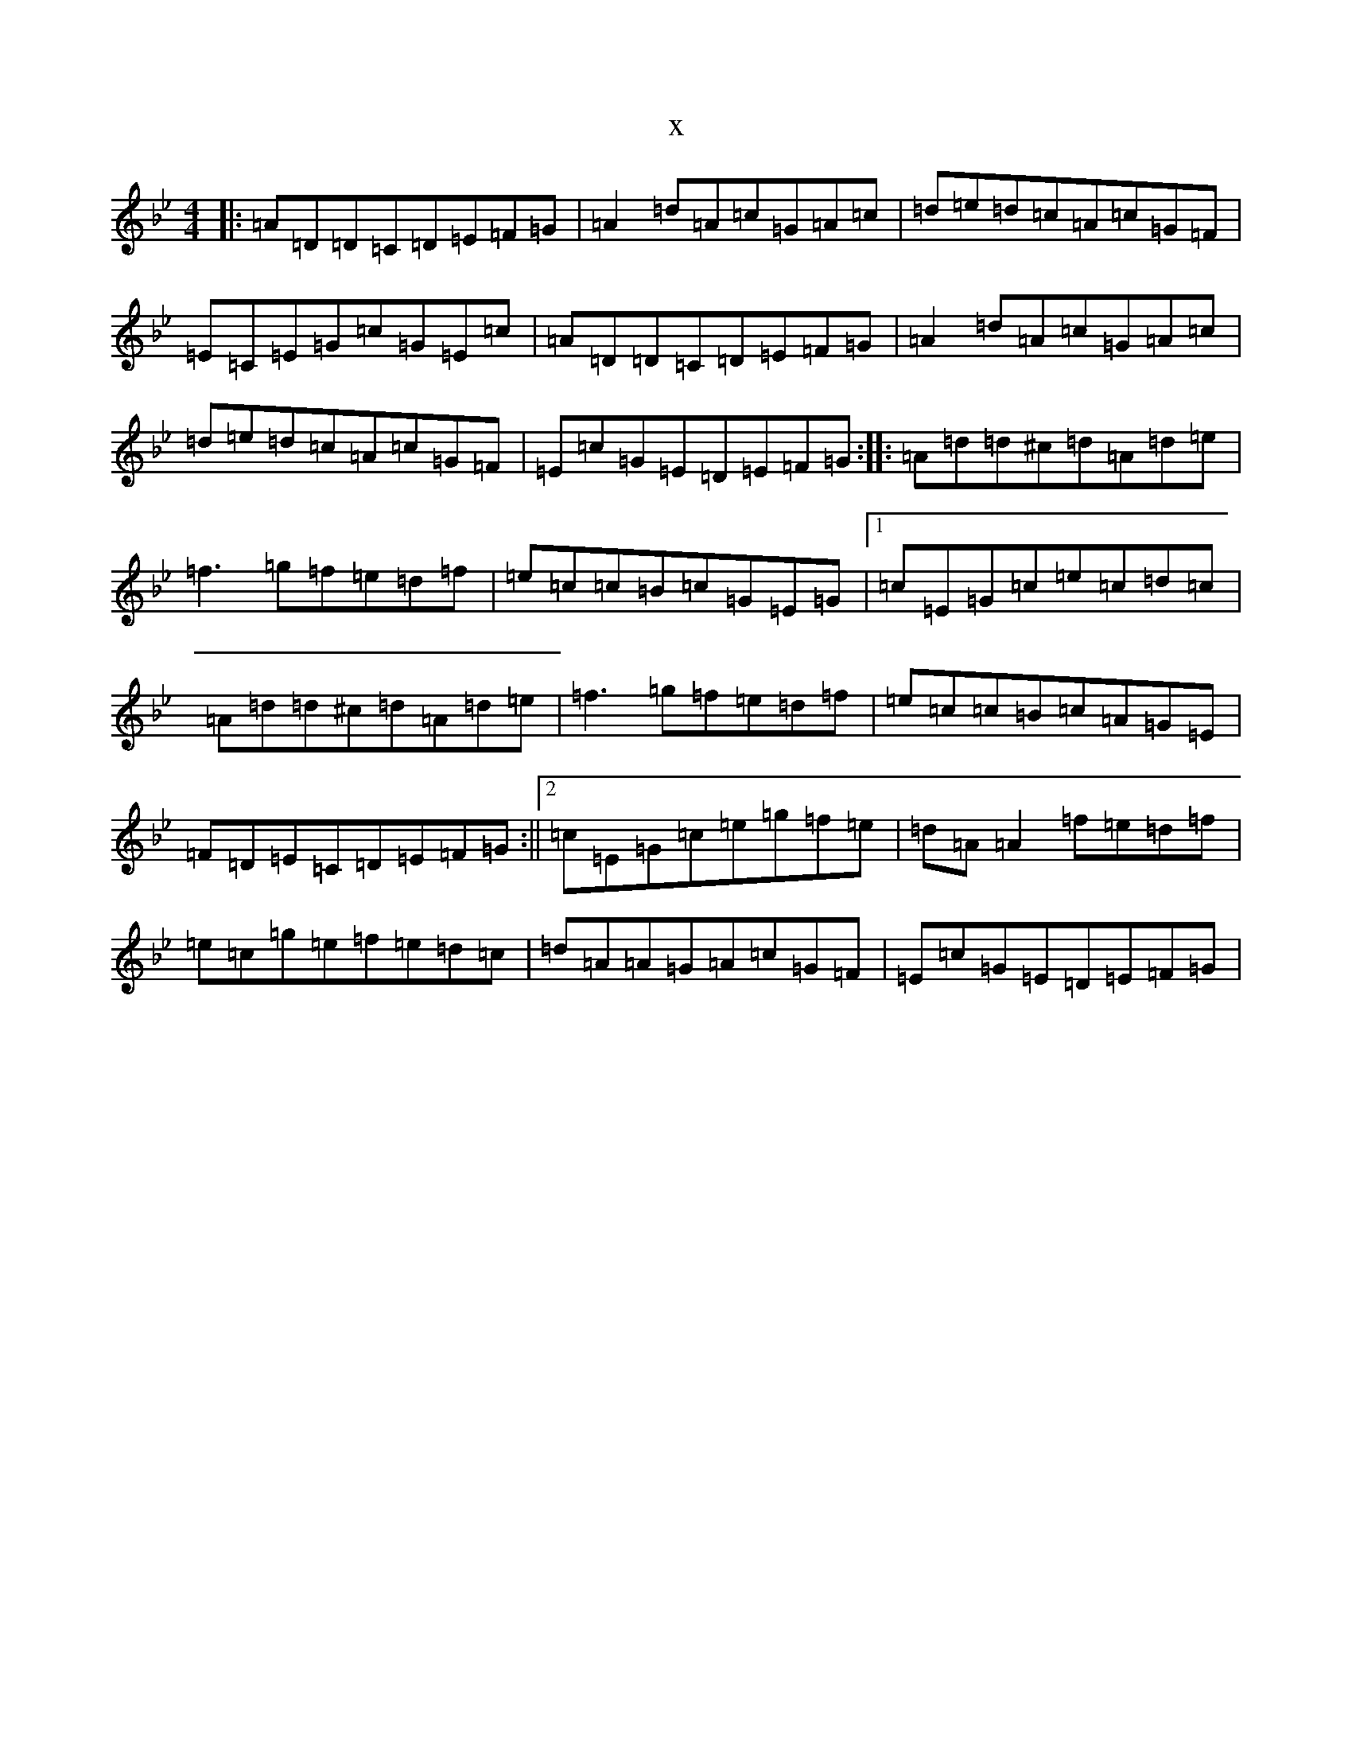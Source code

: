 X:3624
T:x
L:1/8
M:4/4
K: C Dorian
|:=A=D=D=C=D=E=F=G|=A2=d=A=c=G=A=c|=d=e=d=c=A=c=G=F|=E=C=E=G=c=G=E=c|=A=D=D=C=D=E=F=G|=A2=d=A=c=G=A=c|=d=e=d=c=A=c=G=F|=E=c=G=E=D=E=F=G:||:=A=d=d^c=d=A=d=e|=f3=g=f=e=d=f|=e=c=c=B=c=G=E=G|1=c=E=G=c=e=c=d=c|=A=d=d^c=d=A=d=e|=f3=g=f=e=d=f|=e=c=c=B=c=A=G=E|=F=D=E=C=D=E=F=G:||2=c=E=G=c=e=g=f=e|=d=A=A2=f=e=d=f|=e=c=g=e=f=e=d=c|=d=A=A=G=A=c=G=F|=E=c=G=E=D=E=F=G|